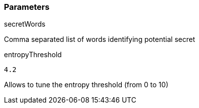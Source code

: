 === Parameters

.secretWords
****

----

----

Comma separated list of words identifying potential secret
****

.entropyThreshold
****

----
4.2
----

Allows to tune the entropy threshold (from 0 to 10)
****
